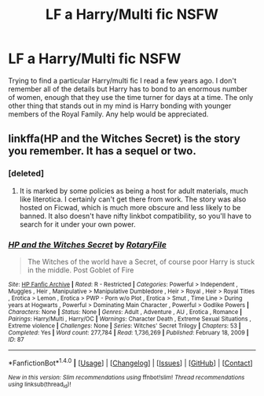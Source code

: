 #+TITLE: LF a Harry/Multi fic NSFW

* LF a Harry/Multi fic NSFW
:PROPERTIES:
:Author: terminalboner
:Score: 2
:DateUnix: 1497929532.0
:DateShort: 2017-Jun-20
:FlairText: Request
:END:
Trying to find a particular Harry/multi fic I read a few years ago. I don't remember all of the details but Harry has to bond to an enormous number of women, enough that they use the time turner for days at a time. The only other thing that stands out in my mind is Harry bonding with younger members of the Royal Family. Any help would be appreciated.


** linkffa(HP and the Witches Secret) is the story you remember. It has a sequel or two.
:PROPERTIES:
:Author: wordhammer
:Score: 2
:DateUnix: 1497937524.0
:DateShort: 2017-Jun-20
:END:

*** [deleted]
:PROPERTIES:
:Score: 2
:DateUnix: 1497969646.0
:DateShort: 2017-Jun-20
:END:

**** It is marked by some policies as being a host for adult materials, much like literotica. I certainly can't get there from work. The story was also hosted on Ficwad, which is much more obscure and less likely to be banned. It also doesn't have nifty linkbot compatibility, so you'll have to search for it under your own power.
:PROPERTIES:
:Author: wordhammer
:Score: 1
:DateUnix: 1497974115.0
:DateShort: 2017-Jun-20
:END:


*** [[http://www.hpfanficarchive.com/stories/viewstory.php?sid=87][*/HP and the Witches Secret/*]] by [[http://www.hpfanficarchive.com/stories/viewuser.php?uid=377][/RotaryFile/]]

#+begin_quote
  The Witches of the world have a Secret, of course poor Harry is stuck in the middle. Post Goblet of Fire
#+end_quote

^{/Site/: [[http://www.hpfanficarchive.com][HP Fanfic Archive]] *|* /Rated/: R - Restricted *|* /Categories/: Powerful > Independent , Muggles , Heir , Manipulative > Manipulative Dumbledore , Heir > Royal , Heir > Royal Titles , Erotica > Lemon , Erotica > PWP - Porn w/o Plot , Erotica > Smut , Time Line > During years at Hogwarts , Powerful > Dominating Main Character , Powerful > Godlike Powers *|* /Characters/: None *|* /Status/: None *|* /Genres/: Adult , Adventure , AU , Erotica , Romance *|* /Pairings/: Harry/Multi , Harry/OC *|* /Warnings/: Character Death , Extreme Sexual Situations , Extreme violence *|* /Challenges/: None *|* /Series/: Witches' Secret Trilogy *|* /Chapters/: 53 *|* /Completed/: Yes *|* /Word count/: 277,784 *|* /Read/: 1,736,269 *|* /Published/: February 18, 2009 *|* /ID/: 87}

--------------

*FanfictionBot*^{1.4.0} *|* [[[https://github.com/tusing/reddit-ffn-bot/wiki/Usage][Usage]]] | [[[https://github.com/tusing/reddit-ffn-bot/wiki/Changelog][Changelog]]] | [[[https://github.com/tusing/reddit-ffn-bot/issues/][Issues]]] | [[[https://github.com/tusing/reddit-ffn-bot/][GitHub]]] | [[[https://www.reddit.com/message/compose?to=tusing][Contact]]]

^{/New in this version: Slim recommendations using/ ffnbot!slim! /Thread recommendations using/ linksub(thread_id)!}
:PROPERTIES:
:Author: FanfictionBot
:Score: 1
:DateUnix: 1497937533.0
:DateShort: 2017-Jun-20
:END:
